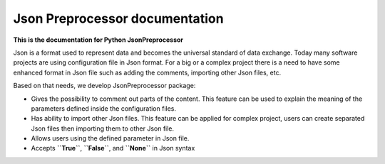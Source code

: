 .. Copyright 2020-2023 Robert Bosch GmbH

.. Licensed under the Apache License, Version 2.0 (the "License");
   you may not use this file except in compliance with the License.
   You may obtain a copy of the License at

.. http://www.apache.org/licenses/LICENSE-2.0

.. Unless required by applicable law or agreed to in writing, software
   distributed under the License is distributed on an "AS IS" BASIS,
   WITHOUT WARRANTIES OR CONDITIONS OF ANY KIND, either express or implied.
   See the License for the specific language governing permissions and
   limitations under the License.

Json Preprocessor documentation
===============================

**This is the documentation for Python JsonPreprocessor**

Json is a format used to represent data and becomes the universal standard of data
exchange. Today many software projects are using configuration file in Json format.
For a big or a complex project there is a need to have some enhanced format in Json
file such as adding the comments, importing other Json files, etc.

Based on that needs, we develop JsonPreprocessor package:

* Gives the possibility to comment out parts of the content. This feature can be used to
  explain the meaning of the parameters defined inside the configuration files.

* Has ability to import other Json files. This feature can be applied for complex project,
  users can create separated Json files then importing them to other Json file.

* Allows users using the defined parameter in Json file.

* Accepts **``True``**, **``False``**, and **``None``** in Json syntax

.. image:: ./pictures/python3-jsonpreprocessor.png

